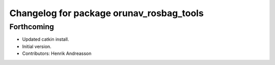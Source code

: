 ^^^^^^^^^^^^^^^^^^^^^^^^^^^^^^^^^^^^^^^^^
Changelog for package orunav_rosbag_tools
^^^^^^^^^^^^^^^^^^^^^^^^^^^^^^^^^^^^^^^^^

Forthcoming
-----------
* Updated catkin install.
* Initial version.
* Contributors: Henrik Andreasson
